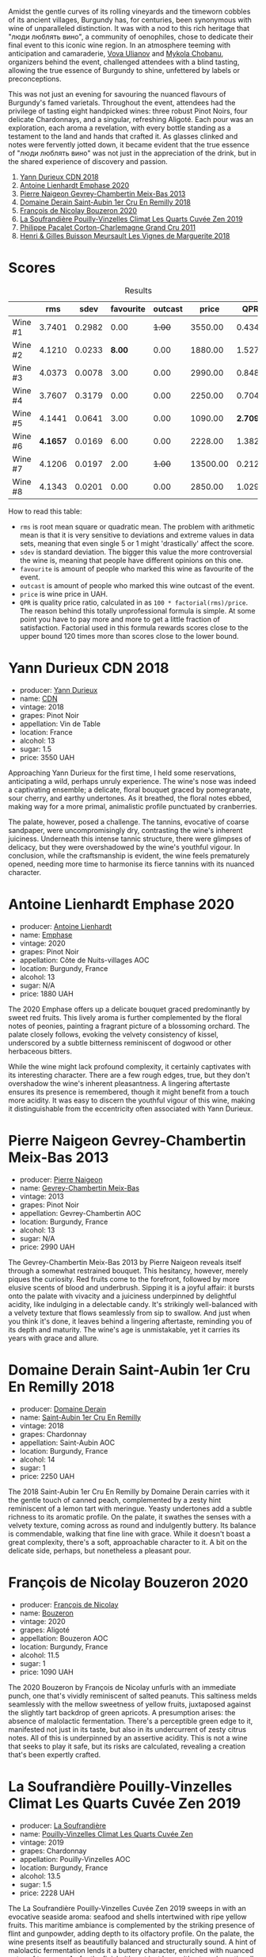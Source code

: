 [[file:/images/2023-10-12-bourgogne/2023-10-13-08-38-06-IMG-9825.webp]]

Amidst the gentle curves of its rolling vineyards and the timeworn cobbles of its ancient villages, Burgundy has, for centuries, been synonymous with wine of unparalleled distinction. It was with a nod to this rich heritage that "люди люблять вино", a community of oenophiles, chose to dedicate their final event to this iconic wine region. In an atmosphere teeming with anticipation and camaraderie, [[https://instagram.com/imulianov][Vova Ulianov]] and [[https://t.me/MykolaWhat][Mykola Chobanu]], organizers behind the event, challenged attendees with a blind tasting, allowing the true essence of Burgundy to shine, unfettered by labels or preconceptions.

This was not just an evening for savouring the nuanced flavours of Burgundy's famed varietals. Throughout the event, attendees had the privilege of tasting eight handpicked wines: three robust Pinot Noirs, four delicate Chardonnays, and a singular, refreshing Aligoté. Each pour was an exploration, each aroma a revelation, with every bottle standing as a testament to the land and hands that crafted it. As glasses clinked and notes were fervently jotted down, it became evident that the true essence of "люди люблять вино" was not just in the appreciation of the drink, but in the shared experience of discovery and passion.

1. [[barberry:/wines/477160d7-d33f-4602-b41f-c27bbbd20a4b][Yann Durieux CDN 2018]]
2. [[barberry:/wines/f423cba0-4948-4c56-9e02-75f459163960][Antoine Lienhardt Emphase 2020]]
3. [[barberry:/wines/03e47266-8b42-40a4-8950-713f20632838][Pierre Naigeon Gevrey-Chambertin Meix-Bas 2013]]
4. [[barberry:/wines/3eeefc0c-c2cc-4f8a-80e7-e71bf1c06620][Domaine Derain Saint-Aubin 1er Cru En Remilly 2018]]
5. [[barberry:/wines/4972c06d-8ac0-488f-8d46-e96fb404ffcd][François de Nicolay Bouzeron 2020]]
6. [[barberry:/wines/164a4ecb-6863-40e3-9d5b-3beee87cad16][La Soufrandière Pouilly-Vinzelles Climat Les Quarts Cuvée Zen 2019]]
7. [[barberry:/wines/785e693c-e1fc-45fe-93f0-119eddb6d6c7][Philippe Pacalet Corton-Charlemagne Grand Cru 2011]]
8. [[barberry:/wines/9038017f-adc5-4695-be01-6a1935308467][Henri & Gilles Buisson Meursault Les Vignes de Marguerite 2018]]

* Scores
:PROPERTIES:
:ID:                     a8d2d9c8-7156-4c75-8b9c-a83e70b18371
:END:

#+attr_html: :class tasting-scores :rules groups :cellspacing 0 :cellpadding 6
#+caption: Results
#+results: summary
|         |      rms |   sdev | favourite | outcast |    price |      QPR |
|---------+----------+--------+-----------+---------+----------+----------|
| Wine #1 |   3.7401 | 0.2982 |      0.00 |  +1.00+ |  3550.00 |   0.4347 |
| Wine #2 |   4.1210 | 0.0233 |    *8.00* |    0.00 |  1880.00 |   1.5276 |
| Wine #3 |   4.0373 | 0.0078 |      3.00 |    0.00 |  2990.00 |   0.8480 |
| Wine #4 |   3.7607 | 0.3179 |      0.00 |    0.00 |  2250.00 |   0.7040 |
| Wine #5 |   4.1441 | 0.0641 |      3.00 |    0.00 |  1090.00 | *2.7093* |
| Wine #6 | *4.1657* | 0.0169 |      6.00 |    0.00 |  2228.00 |   1.3823 |
| Wine #7 |   4.1206 | 0.0197 |      2.00 |  +1.00+ | 13500.00 |   0.2127 |
| Wine #8 |   4.1343 | 0.0201 |      0.00 |    0.00 |  2850.00 |   1.0290 |

How to read this table:

- =rms= is root mean square or quadratic mean. The problem with arithmetic mean is that it is very sensitive to deviations and extreme values in data sets, meaning that even single 5 or 1 might 'drastically' affect the score.
- =sdev= is standard deviation. The bigger this value the more controversial the wine is, meaning that people have different opinions on this one.
- =favourite= is amount of people who marked this wine as favourite of the event.
- =outcast= is amount of people who marked this wine outcast of the event.
- =price= is wine price in UAH.
- =QPR= is quality price ratio, calculated in as =100 * factorial(rms)/price=. The reason behind this totally unprofessional formula is simple. At some point you have to pay more and more to get a little fraction of satisfaction. Factorial used in this formula rewards scores close to the upper bound 120 times more than scores close to the lower bound.

* Yann Durieux CDN 2018
:PROPERTIES:
:ID:                     86b55dfe-404d-4766-a005-172aa81ebb0e
:END:

#+attr_html: :class bottle-right
[[file:/images/2023-10-12-bourgogne/2023-10-13-08-52-14-IMG-9816.webp]]

- producer: [[barberry:/producers/00650475-cc60-4aa5-b869-97a618a2b997][Yann Durieux]]
- name: [[barberry:/wines/477160d7-d33f-4602-b41f-c27bbbd20a4b][CDN]]
- vintage: 2018
- grapes: Pinot Noir
- appellation: Vin de Table
- location: France
- alcohol: 13
- sugar: 1.5
- price: 3550 UAH

Approaching Yann Durieux for the first time, I held some reservations, anticipating a wild, perhaps unruly experience. The wine's nose was indeed a captivating ensemble; a delicate, floral bouquet graced by pomegranate, sour cherry, and earthy undertones. As it breathed, the floral notes ebbed, making way for a more primal, animalistic profile punctuated by cranberries.

The palate, however, posed a challenge. The tannins, evocative of coarse sandpaper, were uncompromisingly dry, contrasting the wine's inherent juiciness. Underneath this intense tannic structure, there were glimpses of delicacy, but they were overshadowed by the wine's youthful vigour. In conclusion, while the craftsmanship is evident, the wine feels prematurely opened, needing more time to harmonise its fierce tannins with its nuanced character.

* Antoine Lienhardt Emphase 2020
:PROPERTIES:
:ID:                     79bdd2c8-5b52-447c-bd99-f51010a1840c
:END:

#+attr_html: :class bottle-right
[[file:/images/2023-10-12-bourgogne/2023-10-13-08-51-07-IMG-9813.webp]]

- producer: [[barberry:/producers/9f1b1924-7ee3-4343-b76c-8b63fe5ccd18][Antoine Lienhardt]]
- name: [[barberry:/wines/f423cba0-4948-4c56-9e02-75f459163960][Emphase]]
- vintage: 2020
- grapes: Pinot Noir
- appellation: Côte de Nuits-villages AOC
- location: Burgundy, France
- alcohol: 13
- sugar: N/A
- price: 1880 UAH

The 2020 Emphase offers up a delicate bouquet graced predominantly by sweet red fruits. This lively aroma is further complemented by the floral notes of peonies, painting a fragrant picture of a blossoming orchard. The palate closely follows, evoking the velvety consistency of kissel, underscored by a subtle bitterness reminiscent of dogwood or other herbaceous bitters.

While the wine might lack profound complexity, it certainly captivates with its interesting character. There are a few rough edges, true, but they don't overshadow the wine's inherent pleasantness. A lingering aftertaste ensures its presence is remembered, though it might benefit from a touch more acidity. It was easy to discern the youthful vigour of this wine, making it distinguishable from the eccentricity often associated with Yann Durieux.

* Pierre Naigeon Gevrey-Chambertin Meix-Bas 2013
:PROPERTIES:
:ID:                     6473be9c-647e-45e9-bcb0-dedf306b3b33
:END:

#+attr_html: :class bottle-right
[[file:/images/2023-10-12-bourgogne/2023-10-13-08-53-36-IMG-9818.webp]]

- producer: [[barberry:/producers/ef9eabd3-54fa-49c5-b370-680bd821f794][Pierre Naigeon]]
- name: [[barberry:/wines/03e47266-8b42-40a4-8950-713f20632838][Gevrey-Chambertin Meix-Bas]]
- vintage: 2013
- grapes: Pinot Noir
- appellation: Gevrey-Chambertin AOC
- location: Burgundy, France
- alcohol: 13
- sugar: N/A
- price: 2990 UAH

The Gevrey-Chambertin Meix-Bas 2013 by Pierre Naigeon reveals itself through a somewhat restrained bouquet. This hesitancy, however, merely piques the curiosity. Red fruits come to the forefront, followed by more elusive scents of blood and underbrush. Sipping it is a joyful affair: it bursts onto the palate with vivacity and a juiciness underpinned by delightful acidity, like indulging in a delectable candy. It's strikingly well-balanced with a velvety texture that flows seamlessly from sip to swallow. And just when you think it's done, it leaves behind a lingering aftertaste, reminding you of its depth and maturity. The wine's age is unmistakable, yet it carries its years with grace and allure.

* Domaine Derain Saint-Aubin 1er Cru En Remilly 2018
:PROPERTIES:
:ID:                     888a9465-8d5d-426a-b4b4-8f1facd2a79b
:END:

#+attr_html: :class bottle-right
[[file:/images/2023-10-12-bourgogne/2023-10-13-08-44-05-IMG-9800.webp]]

- producer: [[barberry:/producers/67b094dd-f7b3-4e46-8d7d-cf56339a7cf6][Domaine Derain]]
- name: [[barberry:/wines/3eeefc0c-c2cc-4f8a-80e7-e71bf1c06620][Saint-Aubin 1er Cru En Remilly]]
- vintage: 2018
- grapes: Chardonnay
- appellation: Saint-Aubin AOC
- location: Burgundy, France
- alcohol: 14
- sugar: 1
- price: 2250 UAH

The 2018 Saint-Aubin 1er Cru En Remilly by Domaine Derain carries with it the gentle touch of canned peach, complemented by a zesty hint reminiscent of a lemon tart with meringue. Yeasty undertones add a subtle richness to its aromatic profile. On the palate, it swathes the senses with a velvety texture, coming across as round and indulgently buttery. Its balance is commendable, walking that fine line with grace. While it doesn't boast a great complexity, there's a soft, approachable character to it. A bit on the delicate side, perhaps, but nonetheless a pleasant pour.

* François de Nicolay Bouzeron 2020
:PROPERTIES:
:ID:                     e7fd39e3-3423-42bd-9210-a3070ec2fd9f
:END:

#+attr_html: :class bottle-right
[[file:/images/2023-10-12-bourgogne/2023-10-13-08-49-28-IMG-9810.webp]]

- producer: [[barberry:/producers/163248a9-c9bc-498a-9107-0ab002f2ea9f][François de Nicolay]]
- name: [[barberry:/wines/4972c06d-8ac0-488f-8d46-e96fb404ffcd][Bouzeron]]
- vintage: 2020
- grapes: Aligoté
- appellation: Bouzeron AOC
- location: Burgundy, France
- alcohol: 11.5
- sugar: 1
- price: 1090 UAH

The 2020 Bouzeron by François de Nicolay unfurls with an immediate punch, one that's vividly reminiscent of salted peanuts. This saltiness melds seamlessly with the mellow sweetness of yellow fruits, juxtaposed against the slightly tart backdrop of green apricots. A presumption arises: the absence of malolactic fermentation. There's a perceptible green edge to it, manifested not just in its taste, but also in its undercurrent of zesty citrus notes. All of this is underpinned by an assertive acidity. This is not a wine that seeks to play it safe, but its risks are calculated, revealing a creation that's been expertly crafted.

* La Soufrandière Pouilly-Vinzelles Climat Les Quarts Cuvée Zen 2019
:PROPERTIES:
:ID:                     7a9273f6-7454-49c3-88c1-d1c990a14aee
:END:

#+attr_html: :class bottle-right
[[file:/images/2023-10-12-bourgogne/2023-10-13-08-47-10-IMG-9804.webp]]

- producer: [[barberry:/producers/a5befa9a-875c-405d-ae48-c5c9d114dfad][La Soufrandière]]
- name: [[barberry:/wines/164a4ecb-6863-40e3-9d5b-3beee87cad16][Pouilly-Vinzelles Climat Les Quarts Cuvée Zen]]
- vintage: 2019
- grapes: Chardonnay
- appellation: Pouilly-Vinzelles AOC
- location: Burgundy, France
- alcohol: 13.5
- sugar: 1.5
- price: 2228 UAH

The La Soufrandière Pouilly-Vinzelles Cuvée Zen 2019 sweeps in with an evocative seaside aroma: seafood and shells intertwined with ripe yellow fruits. This maritime ambiance is complemented by the striking presence of flint and gunpowder, adding depth to its olfactory profile. On the palate, the wine presents itself as beautifully balanced and structurally sound. A hint of malolactic fermentation lends it a buttery character, enriched with nuanced notes of tarragon. As for the finish, it's not just long – it's eternal, continually evolving and beckoning for another sip.

* Philippe Pacalet Corton-Charlemagne Grand Cru 2011
:PROPERTIES:
:ID:                     0484d50d-409d-4ade-8bfe-c8cf977f18c8
:END:

#+attr_html: :class bottle-right
[[file:/images/2023-10-12-bourgogne/2023-10-13-08-48-22-IMG-9808.webp]]

- producer: [[barberry:/producers/17e5f004-4286-4762-861a-8c029331e982][Philippe Pacalet]]
- name: [[barberry:/wines/785e693c-e1fc-45fe-93f0-119eddb6d6c7][Corton-Charlemagne Grand Cru]]
- vintage: 2011
- grapes: Chardonnay
- appellation: Corton-Charlemagne AOC
- location: Burgundy, France
- alcohol: 13
- sugar: N/A
- price: 13500 UAH

The nose kicks off with the earthy blend of beeswax and walnut, before throwing in a curveball with hints of seafood. Taking a sip, there's buttery richness, a bit of green apricot's tartness, and the subtle char of toast. Its mineral backbone is a steady hand guiding you through these flavour twists and turns, ending on a sesame afternote. The balance? Almost spot on – and for a 2011, that's no small feat. It wraps up with a tropical nod of canned pineapple. And yes, I'm kicking myself for blindly rating such a posh wine so high. My wallet might not forgive me!

* Henri & Gilles Buisson Meursault Les Vignes de Marguerite 2018
:PROPERTIES:
:ID:                     4cb3b1fd-aa61-413e-8221-8dc9b091a953
:END:

#+attr_html: :class bottle-right
[[file:/images/2023-10-12-bourgogne/2023-10-13-08-42-15-IMG-9797.webp]]

- producer: [[barberry:/producers/fefbff78-bb6b-494e-9a4e-e0632bb9d208][Henri & Gilles Buisson]]
- name: [[barberry:/wines/9038017f-adc5-4695-be01-6a1935308467][Meursault Les Vignes de Marguerite]]
- vintage: 2018
- grapes: Chardonnay
- appellation: Meursault AOC
- location: Burgundy, France
- alcohol: 13
- sugar: 2
- price: 2850 UAH

Upon first sip, this Meursault greets you with a promising trace of apple seeds and chalk, reminiscent of an orchard on a crisp morning. There's an undeniable charm to its acidity – it's vibrant and sharp. While the wine has a certain sophistication, it doesn't overdo it, maintaining an approachable and straightforward character. The palate unfolds with citrus, stone fruit, and an unexpected touch of tropical guava, all layered beneath undertones of cream and chamomile. It wraps up with a lingering aftertaste where quince and chalk take the limelight. Simple, yet effective. Just like the best of life's pleasures, isn't it?

* Raw scores
:PROPERTIES:
:ID:                     53eb586b-9c22-4756-aad6-3b45f382e28f
:END:

#+attr_html: :class tasting-scores
#+caption: Scores
#+results: scores
|              | Wine #1 | Wine #2 | Wine #3 | Wine #4 | Wine #5 | Wine #6 | Wine #7 | Wine #8 |
|--------------+---------+---------+---------+---------+---------+---------+---------+---------|
| Mykola Ch    |  +3.90+ | 4.10    |  *4.20* |    3.90 |    4.00 | *4.40*  |  +4.00+ |    4.10 |
| Yevgeniya T  |    3.90 | *4.10*  |    4.00 |    4.10 |    4.10 | *4.30*  |    4.00 |    4.20 |
| Anna P       |    3.70 | *4.00*  |    3.90 |    3.80 |    4.00 | *4.00*  |    3.90 |    3.90 |
| Anya I       |    4.00 | *4.20*  |    4.00 |    4.10 |    4.00 | *4.20*  |    4.00 |    4.10 |
| Mykola T     |    3.90 | *4.10*  |    4.20 |    3.90 |    4.10 | *4.10*  |    4.10 |    4.10 |
| Anastasia Yu |    4.00 | 4.00    |  *4.00* |    3.90 |  *4.20* | 4.20    |    4.20 |    4.10 |
| Natalia      |    2.00 | *4.50*  |    4.00 |    2.00 |  *4.90* | 4.00    |    4.00 |    4.50 |
| Dominika     |    3.70 | *4.20*  |    4.00 |    3.50 |  *4.20* | 4.00    |    4.20 |    4.20 |
| Elvira K     |    3.80 | 3.90    |  *4.00* |    3.90 |    4.00 | 4.10    |  *4.30* |    4.15 |
| Vova U       |    3.90 | *4.20*  |    4.10 |    3.90 |    4.00 | *4.30*  |    4.30 |    4.10 |
| Boris B      |    3.90 | *4.00*  |    4.00 |    3.90 |    4.00 | 4.20    |  *4.30* |    4.00 |

